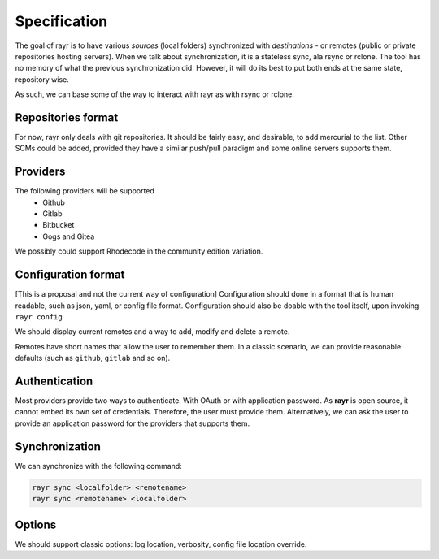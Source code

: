 Specification
=============

The goal of rayr is to have various *sources* (local folders) synchronized with *destinations* - or remotes (public or private repositories hosting servers).
When we talk about synchronization, it is a stateless sync, ala rsync or rclone. The tool has no memory of what the previous synchronization did.
However, it will do its best to put both ends at the same state, repository wise.

As such, we can base some of the way to interact with rayr as with rsync or rclone.

Repositories format
-------------------

For now, rayr only deals with git repositories. It should be fairly easy, and desirable, to add mercurial to the list. Other SCMs could be added, provided they have a similar push/pull paradigm and some online servers supports them.

Providers
---------

The following providers will be supported
 * Github
 * Gitlab
 * Bitbucket
 * Gogs and Gitea

We possibly could support Rhodecode in the community edition variation.

Configuration format
--------------------

[This is a proposal and not the current way of configuration]
Configuration should done in a format that is human readable, such as json, yaml, or config file format.
Configuration should also be doable with the tool itself, upon invoking ``rayr config``

We should display current remotes and a way to add, modify and delete a remote.

Remotes have short names that allow the user to remember them. In a classic scenario, we can provide reasonable defaults (such as ``github``, ``gitlab`` and so on).

Authentication
--------------

Most providers provide two ways to authenticate. With OAuth or with application password. As **rayr** is open source, it cannot embed its own set of credentials.
Therefore, the user must provide them. Alternatively, we can ask the user to provide an application password for the providers that supports them.

Synchronization
---------------

We can synchronize with the following command:

.. code:: bash

    rayr sync <localfolder> <remotename>
    rayr sync <remotename> <localfolder>


Options
-------

We should support classic options: log location, verbosity, config file location override.